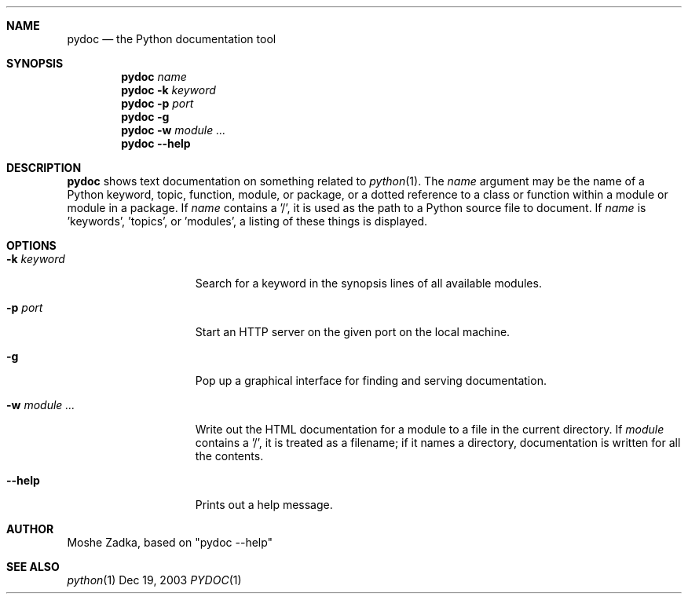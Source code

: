 .Dd Dec 19, 2003
.Dt PYDOC 1
.Sh NAME
.Nm pydoc
.Nd the Python documentation tool
.Sh SYNOPSIS
.Nm 
.Ar name
.Nm 
.Fl k
.Ar keyword
.Nm
.Fl p
.Ar port
.Nm
.Fl g
.Nm
.Fl w
.Ar module ...
.Nm
.Fl -help
.Sh DESCRIPTION
.Nm
shows text documentation on something related to
.Xr python 1 .
The
.Ar name
argument may be the name of a Python keyword, topic, function, module, or
package, or a dotted reference to a class or function within a
module or module in a package.
If
.Ar name
contains a '/', it is used as the path to a Python source file to document.
If
.Ar name
is 'keywords', 'topics', or 'modules', a listing of these things is displayed.
.Sh OPTIONS
.Bl -tag -width "XwXmoduleXXXX"
.It Fl k Ar keyword
Search for a keyword in the synopsis lines of all available modules.
.It Fl p Ar port
Start an HTTP server on the given port on the local machine.
.It Fl g
Pop up a graphical interface for finding and serving documentation.
.It Fl w Ar module ...
Write out the HTML documentation for a module to a file in the current
directory.
If
.Ar module
contains a '/', it is treated as a filename; if it names a directory,
documentation is written for all the contents.
.It Fl -help
Prints out a help message.
.El
.Sh AUTHOR
Moshe Zadka, based on "pydoc --help"
.Sh "SEE ALSO"
.Ns Xr python 1
